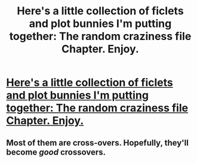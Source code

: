 #+TITLE: Here's a little collection of ficlets and plot bunnies I'm putting together: The random craziness file Chapter. Enjoy.

* [[http://www.fanfiction.net/s/8222091/1/The_random_craziness_file][Here's a little collection of ficlets and plot bunnies I'm putting together: The random craziness file Chapter. Enjoy.]]
:PROPERTIES:
:Author: darklooshkin
:Score: 0
:DateUnix: 1343746364.0
:DateShort: 2012-Jul-31
:END:

** Most of them are cross-overs. Hopefully, they'll become /good/ crossovers.
:PROPERTIES:
:Author: darklooshkin
:Score: 1
:DateUnix: 1343746413.0
:DateShort: 2012-Jul-31
:END:
